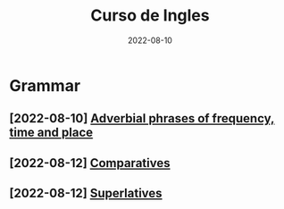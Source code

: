 #+title: Curso de Ingles
#+date: 2022-08-10
* Grammar
** [2022-08-10] [[file:2022-08-10.org][Adverbial phrases of frequency, time and place]]
** [2022-08-12] [[file:2022-08-12_01.org::*Comparatives][Comparatives]]
** [2022-08-12] [[file:2022-08-12_02.org::*Superlatives][Superlatives]]
